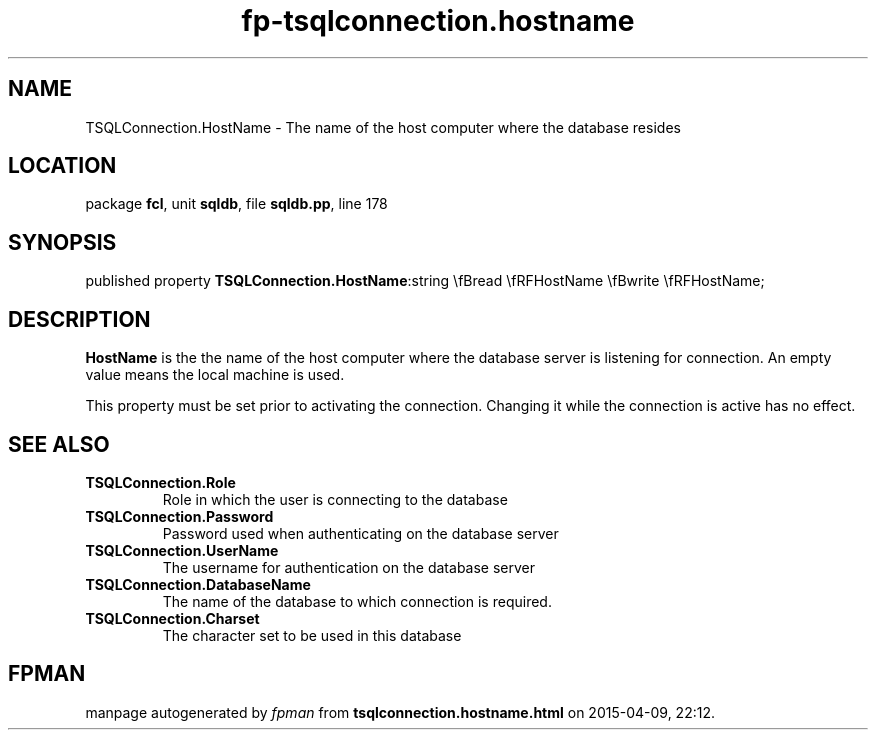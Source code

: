 .\" file autogenerated by fpman
.TH "fp-tsqlconnection.hostname" 3 "2014-03-14" "fpman" "Free Pascal Programmer's Manual"
.SH NAME
TSQLConnection.HostName - The name of the host computer where the database resides
.SH LOCATION
package \fBfcl\fR, unit \fBsqldb\fR, file \fBsqldb.pp\fR, line 178
.SH SYNOPSIS
published property  \fBTSQLConnection.HostName\fR:string \\fBread \\fRFHostName \\fBwrite \\fRFHostName;
.SH DESCRIPTION
\fBHostName\fR is the the name of the host computer where the database server is listening for connection. An empty value means the local machine is used.

This property must be set prior to activating the connection. Changing it while the connection is active has no effect.


.SH SEE ALSO
.TP
.B TSQLConnection.Role
Role in which the user is connecting to the database
.TP
.B TSQLConnection.Password
Password used when authenticating on the database server
.TP
.B TSQLConnection.UserName
The username for authentication on the database server
.TP
.B TSQLConnection.DatabaseName
The name of the database to which connection is required.
.TP
.B TSQLConnection.Charset
The character set to be used in this database

.SH FPMAN
manpage autogenerated by \fIfpman\fR from \fBtsqlconnection.hostname.html\fR on 2015-04-09, 22:12.

